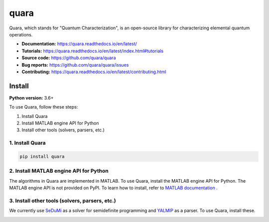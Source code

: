 =================
quara
=================

.. _start_of_about:

Quara, which stands for "Quantum Characterization", is an open-source library for characterizing elemental quantum operations.

.. _end_of_about:

- **Documentation:** https://quara.readthedocs.io/en/latest/
- **Tutorials:** https://quara.readthedocs.io/en/latest/index.html#tutorials
- **Source code:** https://github.com/quara/quara
- **Bug reports:** https://github.com/quara/quara/issues
- **Contributing:** https://quara.readthedocs.io/en/latest/contributing.html

.. _start_of_install:

Install
=================================

**Python version:** 3.6+

To use Quara, follow these steps:

1. Install Quara
2. Install MATLAB engine API for Python
3. Install other tools (solvers, parsers, etc.)

1. Install Quara
----------------------

.. code-block::

   pip install quara

2. Install MATLAB engine API for Python
--------------------------------------------
The algorithms in Quara are implemented in MATLAB. To use Quara, install the MATLAB engine API for Python.
The MATLAB engine API is not provided on PyPI. To learn how to install, refer to `MATLAB documentation <https://jp.mathworks.com/help/matlab/matlab_external/install-the-matlab-engine-for-python.html?lang=en>`_ .


3. Install other tools (solvers, parsers, etc.)
------------------------------------------------------------------
We currently use `SeDuMi <http://sedumi.ie.lehigh.edu/>`_ as a solver for semidefinite programming and `YALMIP <https://yalmip.github.io/>`_ as a parser. To use Quara, install these.

.. _end_of_install:
